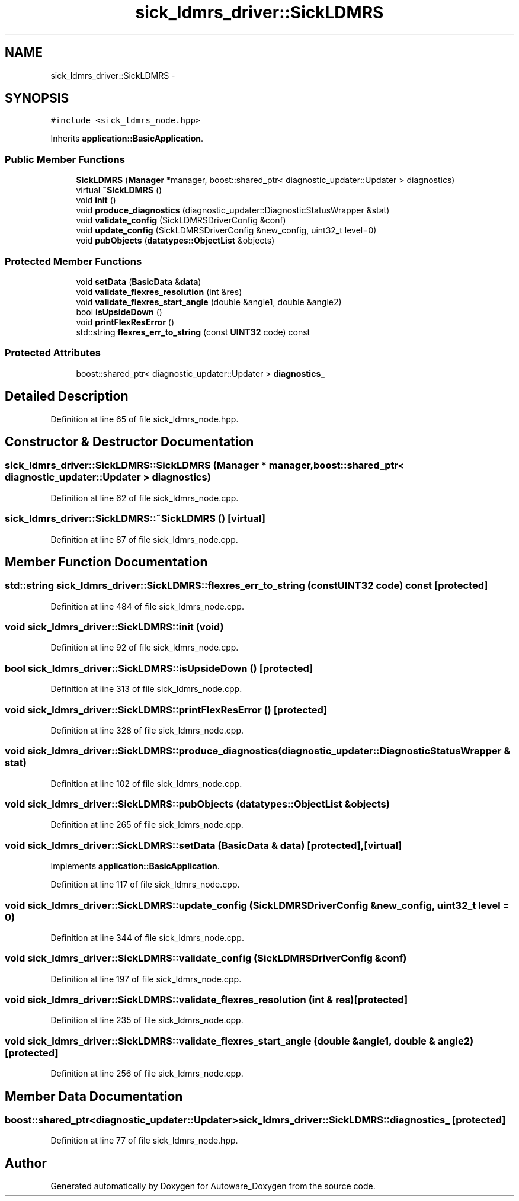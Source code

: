 .TH "sick_ldmrs_driver::SickLDMRS" 3 "Fri May 22 2020" "Autoware_Doxygen" \" -*- nroff -*-
.ad l
.nh
.SH NAME
sick_ldmrs_driver::SickLDMRS \- 
.SH SYNOPSIS
.br
.PP
.PP
\fC#include <sick_ldmrs_node\&.hpp>\fP
.PP
Inherits \fBapplication::BasicApplication\fP\&.
.SS "Public Member Functions"

.in +1c
.ti -1c
.RI "\fBSickLDMRS\fP (\fBManager\fP *manager, boost::shared_ptr< diagnostic_updater::Updater > diagnostics)"
.br
.ti -1c
.RI "virtual \fB~SickLDMRS\fP ()"
.br
.ti -1c
.RI "void \fBinit\fP ()"
.br
.ti -1c
.RI "void \fBproduce_diagnostics\fP (diagnostic_updater::DiagnosticStatusWrapper &stat)"
.br
.ti -1c
.RI "void \fBvalidate_config\fP (SickLDMRSDriverConfig &conf)"
.br
.ti -1c
.RI "void \fBupdate_config\fP (SickLDMRSDriverConfig &new_config, uint32_t level=0)"
.br
.ti -1c
.RI "void \fBpubObjects\fP (\fBdatatypes::ObjectList\fP &objects)"
.br
.in -1c
.SS "Protected Member Functions"

.in +1c
.ti -1c
.RI "void \fBsetData\fP (\fBBasicData\fP &\fBdata\fP)"
.br
.ti -1c
.RI "void \fBvalidate_flexres_resolution\fP (int &res)"
.br
.ti -1c
.RI "void \fBvalidate_flexres_start_angle\fP (double &angle1, double &angle2)"
.br
.ti -1c
.RI "bool \fBisUpsideDown\fP ()"
.br
.ti -1c
.RI "void \fBprintFlexResError\fP ()"
.br
.ti -1c
.RI "std::string \fBflexres_err_to_string\fP (const \fBUINT32\fP code) const "
.br
.in -1c
.SS "Protected Attributes"

.in +1c
.ti -1c
.RI "boost::shared_ptr< diagnostic_updater::Updater > \fBdiagnostics_\fP"
.br
.in -1c
.SH "Detailed Description"
.PP 
Definition at line 65 of file sick_ldmrs_node\&.hpp\&.
.SH "Constructor & Destructor Documentation"
.PP 
.SS "sick_ldmrs_driver::SickLDMRS::SickLDMRS (\fBManager\fP * manager, boost::shared_ptr< diagnostic_updater::Updater > diagnostics)"

.PP
Definition at line 62 of file sick_ldmrs_node\&.cpp\&.
.SS "sick_ldmrs_driver::SickLDMRS::~SickLDMRS ()\fC [virtual]\fP"

.PP
Definition at line 87 of file sick_ldmrs_node\&.cpp\&.
.SH "Member Function Documentation"
.PP 
.SS "std::string sick_ldmrs_driver::SickLDMRS::flexres_err_to_string (const \fBUINT32\fP code) const\fC [protected]\fP"

.PP
Definition at line 484 of file sick_ldmrs_node\&.cpp\&.
.SS "void sick_ldmrs_driver::SickLDMRS::init (void)"

.PP
Definition at line 92 of file sick_ldmrs_node\&.cpp\&.
.SS "bool sick_ldmrs_driver::SickLDMRS::isUpsideDown ()\fC [protected]\fP"

.PP
Definition at line 313 of file sick_ldmrs_node\&.cpp\&.
.SS "void sick_ldmrs_driver::SickLDMRS::printFlexResError ()\fC [protected]\fP"

.PP
Definition at line 328 of file sick_ldmrs_node\&.cpp\&.
.SS "void sick_ldmrs_driver::SickLDMRS::produce_diagnostics (diagnostic_updater::DiagnosticStatusWrapper & stat)"

.PP
Definition at line 102 of file sick_ldmrs_node\&.cpp\&.
.SS "void sick_ldmrs_driver::SickLDMRS::pubObjects (\fBdatatypes::ObjectList\fP & objects)"

.PP
Definition at line 265 of file sick_ldmrs_node\&.cpp\&.
.SS "void sick_ldmrs_driver::SickLDMRS::setData (\fBBasicData\fP & data)\fC [protected]\fP, \fC [virtual]\fP"

.PP
Implements \fBapplication::BasicApplication\fP\&.
.PP
Definition at line 117 of file sick_ldmrs_node\&.cpp\&.
.SS "void sick_ldmrs_driver::SickLDMRS::update_config (SickLDMRSDriverConfig & new_config, uint32_t level = \fC0\fP)"

.PP
Definition at line 344 of file sick_ldmrs_node\&.cpp\&.
.SS "void sick_ldmrs_driver::SickLDMRS::validate_config (SickLDMRSDriverConfig & conf)"

.PP
Definition at line 197 of file sick_ldmrs_node\&.cpp\&.
.SS "void sick_ldmrs_driver::SickLDMRS::validate_flexres_resolution (int & res)\fC [protected]\fP"

.PP
Definition at line 235 of file sick_ldmrs_node\&.cpp\&.
.SS "void sick_ldmrs_driver::SickLDMRS::validate_flexres_start_angle (double & angle1, double & angle2)\fC [protected]\fP"

.PP
Definition at line 256 of file sick_ldmrs_node\&.cpp\&.
.SH "Member Data Documentation"
.PP 
.SS "boost::shared_ptr<diagnostic_updater::Updater> sick_ldmrs_driver::SickLDMRS::diagnostics_\fC [protected]\fP"

.PP
Definition at line 77 of file sick_ldmrs_node\&.hpp\&.

.SH "Author"
.PP 
Generated automatically by Doxygen for Autoware_Doxygen from the source code\&.
